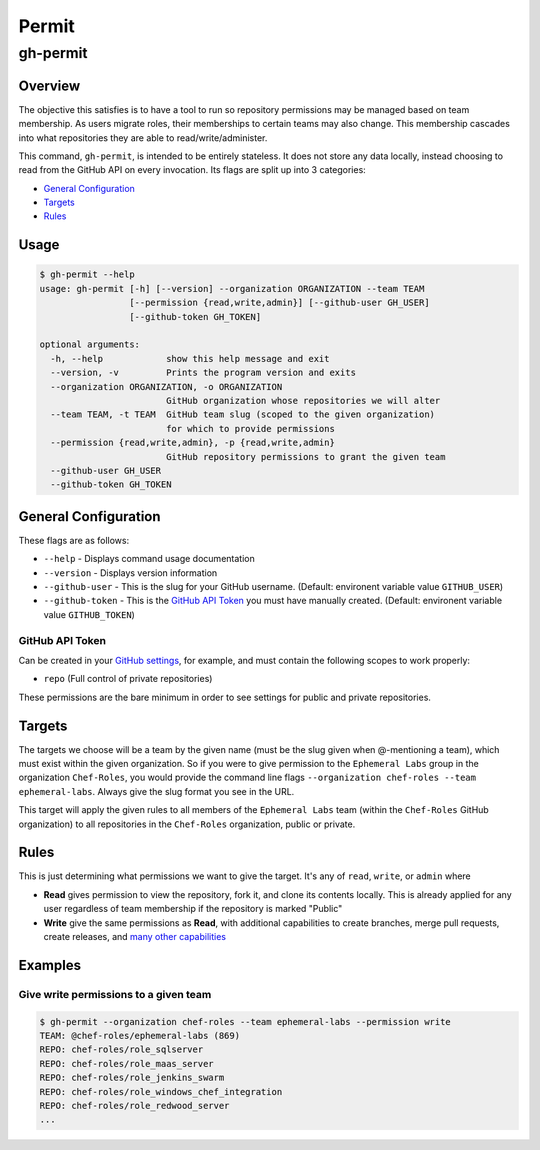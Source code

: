 =======
Permit
=======
----------
gh-permit
----------

Overview
========

The objective this satisfies is to have a tool to run so repository permissions may be managed based on team membership. As users migrate roles, their memberships to certain teams may also change. This membership cascades into what repositories they are able to read/write/administer.

This command, ``gh-permit``, is intended to be entirely stateless. It does not store any data locally, instead choosing to read from the GitHub API on every invocation. Its flags are split up into 3 categories:

- `General Configuration`_
- `Targets`_
- `Rules`_

Usage
=====

.. code-block:: bash

    $ gh-permit --help
    usage: gh-permit [-h] [--version] --organization ORGANIZATION --team TEAM
                     [--permission {read,write,admin}] [--github-user GH_USER]
                     [--github-token GH_TOKEN]

    optional arguments:
      -h, --help            show this help message and exit
      --version, -v         Prints the program version and exits
      --organization ORGANIZATION, -o ORGANIZATION
                            GitHub organization whose repositories we will alter
      --team TEAM, -t TEAM  GitHub team slug (scoped to the given organization)
                            for which to provide permissions
      --permission {read,write,admin}, -p {read,write,admin}
                            GitHub repository permissions to grant the given team
      --github-user GH_USER
      --github-token GH_TOKEN


General Configuration
=====================

These flags are as follows:

- ``--help``
  - Displays command usage documentation
- ``--version``
  - Displays version information
- ``--github-user``
  - This is the slug for your GitHub username. (Default: environent variable value ``GITHUB_USER``)
- ``--github-token``
  - This is the `GitHub API Token`_ you must have manually created. (Default: environent variable value ``GITHUB_TOKEN``)

GitHub API Token
----------------

Can be created in your `GitHub settings`_, for example, and must contain the following scopes to work properly:

- ``repo`` (Full control of private repositories)

These permissions are the bare minimum in order to see settings for public and private repositories.

.. _GitHub settings: https://github.com/settings/tokens

Targets
=======

The targets we choose will be a team by the given name (must be the slug given when @-mentioning a team), which must exist within the given organization. So if you were to give permission to the ``Ephemeral Labs`` group in the organization ``Chef-Roles``, you would provide the command line flags ``--organization chef-roles --team ephemeral-labs``. Always give the slug format you see in the URL.

This target will apply the given rules to all members of the ``Ephemeral Labs`` team (within the ``Chef-Roles`` GitHub organization) to all repositories in the ``Chef-Roles`` organization, public or private.

Rules
=====

This is just determining what permissions we want to give the target. It's any of ``read``, ``write``, or ``admin`` where

- **Read** gives permission to view the repository, fork it, and clone its contents locally. This is already applied for any user regardless of team membership if the repository is marked "Public"
- **Write** give the same permissions as **Read**, with additional capabilities to create branches, merge pull requests, create releases, and `many other capabilities`_

.. _Many other capabilities: https://help.github.com/enterprise/2.10/user/articles/repository-permission-levels-for-an-organization/

Examples
========

Give write permissions to a given team
--------------------------------------

.. code-block:: bash

    $ gh-permit --organization chef-roles --team ephemeral-labs --permission write
    TEAM: @chef-roles/ephemeral-labs (869)
    REPO: chef-roles/role_sqlserver
    REPO: chef-roles/role_maas_server
    REPO: chef-roles/role_jenkins_swarm
    REPO: chef-roles/role_windows_chef_integration
    REPO: chef-roles/role_redwood_server
    ...

